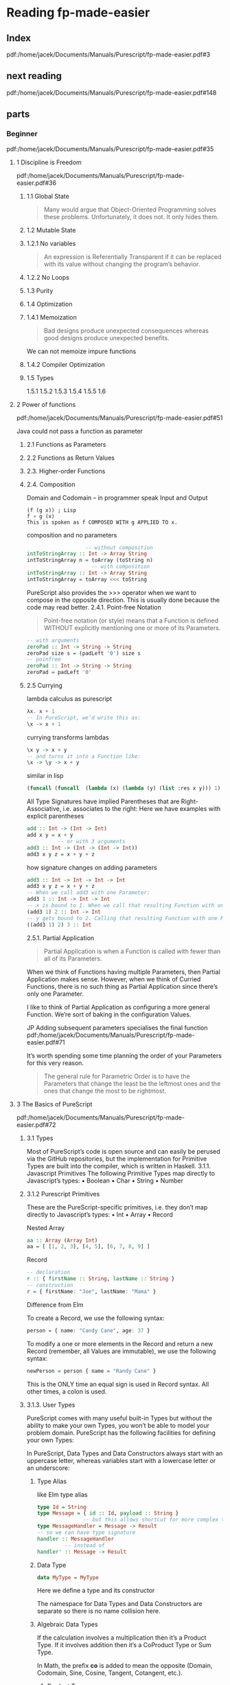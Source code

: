 * Reading fp-made-easier
** Index
pdf:/home/jacek/Documents/Manuals/Purescript/fp-made-easier.pdf#3

** next reading
pdf:/home/jacek/Documents/Manuals/Purescript/fp-made-easier.pdf#148

** parts

*** Beginner
pdf:/home/jacek/Documents/Manuals/Purescript/fp-made-easier.pdf#35

**** 1 Discipline is Freedom
pdf:/home/jacek/Documents/Manuals/Purescript/fp-made-easier.pdf#36

***** 1.1 Global State
#+begin_quote
Many would argue that Object-Oriented Programming solves these problems.
Unfortunately, it does not. It only hides them.
#+end_quote

***** 1.2 Mutable State

***** 1.2.1 No variables
#+begin_quote
An expression is Referentially Transparent if it can be replaced with its value without
changing the program’s behavior.
#+end_quote

***** 1.2.2 No Loops

***** 1.3 Purity

***** 1.4 Optimization

***** 1.4.1 Memoization
#+begin_quote
Bad designs produce unexpected consequences whereas good designs produce
unexpected benefits.
#+end_quote

We can not memoize impure functions

***** 1.4.2 Compiler Optimization

***** 1.5 Types
1.5.1
1.5.2
1.5.3
1.5.4
1.5.5
1.6

**** 2 Power of functions
pdf:/home/jacek/Documents/Manuals/Purescript/fp-made-easier.pdf#51

Java could not pass a function as parameter

***** 2.1 Functions as Parameters

***** 2.2 Functions as Return Values

***** 2.3. Higher-order Functions

***** 2.4. Composition
Domain and Codomain -- in programmer speak Input and Output
#+begin_example
(f (g x)) ; Lisp
f ∘ g (x)
This is spoken as f COMPOSED WITH g APPLIED TO x.
#+end_example

composition and no parameters
#+begin_src purescript
                     -- without composition
  intToStringArray :: Int -> Array String
  intToStringArray n = toArray (toString n)
                       -- with composition
  intToStringArray :: Int -> Array String
  intToStringArray = toArray <<< toString
#+end_src

PureScript also provides the >>> operator when we want to compose in the
opposite direction. This is usually done because the code may read better.
2.4.1. Point-free Notation
#+begin_quote
Point-free notation (or style) means that a Function is defined WITHOUT explicitly
mentioning one or more of its Parameters.
#+end_quote

#+begin_src purescript
  -- with arguments
  zeroPad :: Int -> String -> String
  zeroPad size s = (padLeft '0') size s
  -- poinfree
  zeroPad :: Int -> String -> String
  zeroPad = padLeft '0'
#+end_src

***** 2.5 Currying
lambda calculus as purescript
#+begin_src purescript
  λx. x + 1
  -- In PureScript, we’d write this as:
  \x -> x + 1
#+end_src

currying transforms lambdas
#+begin_src purescript
  \x y -> x + y
  -- and turns it into a Function like:
  \x -> \y -> x + y
#+end_src

similar in lisp
#+begin_src lisp
  (funcall (funcall  (lambda (x) (lambda (y) (list :res x y))) 1) 2)
#+end_src

All Type Signatures have implied Parentheses that are Right-Associative, i.e. associates to the right:
Here we have examples with explicit parentheses
#+begin_src purescript
  add :: Int -> (Int -> Int)
  add x y = x + y
            -- or with 3 arguments
  add3 :: Int -> (Int -> (Int -> Int))
  add3 x y z = x + y + z
#+end_src

how signature changes on adding parameters
#+begin_src purescript
  add3 :: Int -> Int -> Int -> Int
  add3 x y z = x + y + z
  -- When we call add3 with one Parameter:
  add3 1 :: Int -> Int -> Int
  -- x is bound to 1. When we call that resulting Function with one Parameter:
  (add3 1) 2 :: Int -> Int
  -- y gets bound to 2. Calling that resulting Function with one Parameter:
  ((add3 1) 2) 3 :: Int
#+end_src

2.5.1. Partial Application
#+begin_quote
Partial Application is when a Function is called with fewer than all of its Parameters.
#+end_quote

When we think of Functions having multiple Parameters, then Partial Application makes sense. However,
when we think of Curried Functions, there is no such thing as Partial Application since there’s only one
Parameter.

I like to think of Partial Application as configuring a more general Function.
We’re sort of baking in the configuration Values.

JP Adding subsequent parameters specialises the final function
pdf:/home/jacek/Documents/Manuals/Purescript/fp-made-easier.pdf#71

It’s worth spending some time planning the order of your Parameters for this very reason.

#+begin_quote
The general rule for Parametric Order is to have the Parameters that change the least be
the leftmost ones and the ones that change the most to be rightmost.
#+end_quote

**** 3 The Basics of PureScript
pdf:/home/jacek/Documents/Manuals/Purescript/fp-made-easier.pdf#72

***** 3.1 Types
Most of PureScript’s code is open source and can easily be perused via the
GitHub repositories, but the implementation for Primitive Types are built into
the compiler, which is written in Haskell.
3.1.1. Javascript Primitives
The following Primitive Types map directly to Javascript’s types:
• Boolean
• Char
• String
• Number

***** 3.1.2 Purescript Primitives
These are the PureScript-specific primitives, i.e. they don’t map directly to Javascript’s types:
• Int
• Array
• Record

Nested Array
#+begin_src purescript
aa :: Array (Array Int)
aa = [ [1, 2, 3], [4, 5], [6, 7, 8, 9] ]
#+end_src

Record
#+begin_src purescript
  -- declaration
  r :: { firstName :: String, lastName :: String }
  -- construction
  r = { firstName: "Joe", lastName: "Mama" }
#+end_src

Difference from Elm

To create a Record, we use the following syntax:
#+begin_src purescript
person = { name: "Candy Cane", age: 37 }
#+end_src

To modify a one or more elements in the Record and return a new Record (remember,
all Values are immutable), we use the following syntax:

#+begin_src purescript
newPerson = person { name = "Randy Cane" }
#+end_src

This is the ONLY time an equal sign is used in Record syntax. All other times, a
colon is used.

***** 3.1.3. User Types
PureScript comes with many useful built-in Types but without the ability to make
your own Types, you won’t be able to model your problem domain. PureScript has
the following facilities for defining your own Types:

In PureScript, Data Types and Data Constructors always start with an uppercase
letter, whereas variables start with a lowercase letter or an underscore:

****** Type Alias
like Elm type alias
#+begin_src purescript
    type Id = String
    type Message = { id :: Id, payload :: String }
                   -- but this allows shortcut for more complex type signatures
    type MessageHandler = Message -> Result
    -- so we can have type signature
    handler :: MessageHandler
             -- instead of
    handler' :: Message -> Result
#+end_src

****** Data Type
#+begin_src purescript
data MyType = MyType
#+end_src
Here we define a type and its constructor

The namespace for Data Types and Data Constructors are separate so there is no
name collision here.

****** Algebraic Data Types
If the calculation involves a multiplication then it’s a Product Type. If it
involves addition then it’s a CoProduct Type or Sum Type.

In Math, the prefix *co* is added to mean the opposite (Domain, Codomain, Sine,
Cosine, Tangent, Cotangent, etc.).

******* Product Type
Product types are data types, defined through more than just one constructor as
in tuples or records

my guess
#+begin_src purescript
  data Season = Spring | Summer | Autumn | Winter
  data Boolish = (Bool, Season)
#+end_src

Here we multiply 2 booleans times 4 Season values, getting 8 combinations.

also see [[*Product Types - with parameters][Product Types - with parameters]]

******* Coproduct or Sum Type
#+begin_src purescript
data Bool = True | False
#+end_src

******* type variables
pdf:/home/jacek/Documents/Manuals/Purescript/fp-made-easier.pdf#80

******* Polymorphic vs Monomorphic
monomorphic takes no type parameters, polymorphic is a declaration with type
parameters

******** Product Types - with parameters
pdf:/home/jacek/Documents/Manuals/Purescript/fp-made-easier.pdf#81
#+begin_src purescript
data Triplet a b c = Triplet a b c
#+end_src

Here we have a 3 Polymorphic Type Parameters, a, b and c.
The Data Constructor, Triplet has the implied Type:
#+begin_src purescript
Triplet :: a -> b -> c -> Triplet
#+end_src

Let’s create a Triplet:
#+begin_src purescript
type StringStats = Triplet String Int Int
getStats :: String -> StringStats
getStats s = Triplet s (length s) (vowelCount s)
#+end_src

StringStats simultaneously contains 1 String and 2 Integers. That’s what makes it a Product Type. It contains a String AND an Int AND another Int.

In sets, this corresponds to Intersection. The intersection of Set A and Set B
contains elements that are contained in A AND contained in B.

******* Isomorphic
pdf:/home/jacek/Documents/Manuals/Purescript/fp-made-easier.pdf#83

Comparing our Triplet to StringStats:
#+begin_src purescript
data Triplet a b c = Triplet a b c
data StringStats = StringStats
{ string :: String
, length :: Int
, vowelCount :: Int
}
#+end_src

StringStats and Triplet both contain the same information. The big difference is
the fact that Triplet is more flexible since it can take any types a, b and c,
whereas StringStats takes very specific types String, Int and Int: They’re
almost the same, but let’s work to make them closer. First, let’s make a
specialized version of Triplet:
#+begin_src purescript
data StringTriplet = StringTriplet String Int Int
data StringStats = StringStats
{ string :: String
, length :: Int
, vowelCount :: Int
}
#+end_src
Now StringTriplet and StringStats have exactly the same types.

#+begin_quote
Two Types, T1 and T2, are Isomorphic (Iso means equal and morph means shape) if a
Function can be written from T1 to T2 and from T2 to T1 without any loss of information.
#+end_quote

******** Inhabitants
pdf:/home/jacek/Documents/Manuals/Purescript/fp-made-easier.pdf#84

The NO information loss part of Isomorphisms is very important. At first glance,
you might think String and Int are Isomorphic since any Int can be converted
into a String. But not any String can be converted into an Int.

Types are similar to Sets, except where Sets have Elements, Types have
Inhabitants. And there are far more Inhabitants of String than Int even though
they both have an Infinite number of Inhabitants.

Let’s imagine a Type that only contains the numbers 42 and 79 and let’s call it
TwoNum. Because this has two inhabitants, it makes it Isomorphic to Boolean
since it also has two inhabitants, true and false.

#+begin_quote
Any two types with an equal number Inhabitants are Isomorphic.
#+end_quote

****** New Type
pdf:/home/jacek/Documents/Manuals/Purescript/fp-made-easier.pdf#87

progressing with fullName function
starting the signature with String parameters
#+begin_src purescript
  fullName :: String -> String -> String -> String
#+end_src
we can see the problem with this approach where we will not get type warning
when we confuse the order of parameters

then trying type aliases
#+begin_src purescript
type FirstName = String
type MiddleName = String
type LastName = String
fullName :: FirstName -> MiddleName -> LastName -> String
#+end_src
but the type aliases are only helpful when the programmer reads them

so let's try unique types for each parameter
*New Types*
#+begin_src purescript
data FirstName = FirstName String
data MiddleName = MiddleName String
data LastName = LastName String
data FullName = FullName String
fullName :: FirstName -> MiddleName -> LastName -> FullName
#+end_src

Now let’s call our Function with our new Types:
#+begin_src purescript
-- COMPILER ERROR!
fullName (LastName "Smith") (MiddleName "Jay") (FirstName "John")
#+end_src
We called fullName with the Parameters in the wrong order again. But this time,
we get a compiler error because even though FirstName and LastName both take
Strings, they are not the same Type anymore.

This technique just wraps a Type inside of another Type. In our case, we wrapped
our String in another Type which made it unique. We essentially made a new Type
for each String in our original Function.

PureScript has a special keyword for this approach called newtype:
#+begin_src purescript
newtype FirstName = FirstName String
newtype MiddleName = MiddleName String
newtype LastName = LastName String
newtype FullName = FullName String
fullName :: FirstName -> MiddleName -> LastName -> FullName
fullName (FirstName first) (MiddleName middle) (LastName last) =
FullName (first <> " " <> middle <> " " <> last)
#+end_src
data has been replaced with newtype

The newtype keyword tells the compiler that we’re just making a new Type for
another Type, e.g. FirstName is a new Type for String. That means that the
compiler can do some optimizations if it knows that it’s just a simple wrapper.

But it can only do these optimizations if certain restrictions are imposed:
• newtypes must only have 1 Data Constructor
• The Data Constructor can only take 1 Parameter

There will be more about the newtypes discussed in *typeclasses*

***** 3.1.4. Common Library Types
pdf:/home/jacek/Documents/Manuals/Purescript/fp-made-easier.pdf#89

****** Void
pdf:/home/jacek/Documents/Manuals/Purescript/fp-made-easier.pdf#89
In Type Theory, there’s the concept of Void Type, which is a Type with Zero
Inhabitants. In PureScript (and Haskell) this Type is called Void.

#+begin_src purescript
  data Void = Void Void
#+end_src
We create data type Void using type constructor Void with Void parameter

****** Unit
pdf:/home/jacek/Documents/Manuals/Purescript/fp-made-easier.pdf#91

In Set Theory, there’s the concept of a Unit Set that has exactly 1 element.

****** Maybe
pdf:/home/jacek/Documents/Manuals/Purescript/fp-made-easier.pdf#91

****** Either
pdf:/home/jacek/Documents/Manuals/Purescript/fp-made-easier.pdf#96
The Either Type is another failure Type, like Maybe, except it has the added
benefit of having a reason for the failure

#+begin_src purescript
case result of
Left errorCode -> "The error code is: " <> show errorCode
Right count -> "The number of rows returned is: " <> show count
#+end_src

****** Maybe vs Either
pdf:/home/jacek/Documents/Manuals/Purescript/fp-made-easier.pdf#98

#+begin_src purescript
data Maybe a = Just a | Nothing
data Either a b = Left a | Right b
#+end_src

Remember that Maybe is a Sum Type, so we need to add the inhabitants of all of
the Data Constructors. The inhabitants of Maybe is a for Just a and 1 for
Nothing, therefore the number of inhabitants is a + 1. And for Either, which is
also a Sum Type, we have a for Left and b for Right or a + b inhabitants.

****** Tuple
pdf:/home/jacek/Documents/Manuals/Purescript/fp-made-easier.pdf#101

****** Either vs Tuple
pdf:/home/jacek/Documents/Manuals/Purescript/fp-made-easier.pdf#102

Special case where Tuple and Either are Isomorphic and have equal inhabitants,
but is useless in practice

****** List
pdf:/home/jacek/Documents/Manuals/Purescript/fp-made-easier.pdf#103

***** 3.2. Pattern Matching
pdf:/home/jacek/Documents/Manuals/Purescript/fp-made-easier.pdf#105

***** 3.2.1. Case Expression
#+begin_src purescript
  -- case version
  isNothing :: ∀ a. Maybe a -> Boolean ❷
  isNothing m = case m of
    Nothing -> true
    _ -> False
  -- more idiomatic
  isNothing :: ∀ a. Maybe a -> Boolean
  isNothing Nothing = true
  isNothing _ = false
#+end_src

***** 3.2.2. String Patterns
gotcha in pattern matching from strings to booleans, because string pattern
matching is sensitive

***** 3.2.3. Array Patterns

***** 3.2.4. List Patterns
use of Cons operator

***** 3.2.5. Array vs List
Pattern Matching an Array, requires you to know its exact size. You’re also
forced to deal with all the parts of the Array all at once:

With Lists, we can write Functions that deal with any length List and when we do,
we can work with just the head and then recurse to continue with the tail of the
list

***** 3.2.6. Record Patterns
The syntax for accessing Records in PureScript uses the same dot-notation that
you see in many other languages.

But unlike Javascript, you cannot create an accessor at runtime.

see Record Pun
pdf:/home/jacek/Documents/Manuals/Purescript/fp-made-easier.pdf#110

and descending down the structure in isCalifornia

first time Row Type mentioned
pdf:/home/jacek/Documents/Manuals/Purescript/fp-made-easier.pdf#111

***** 3.3. Logical Control
pdf:/home/jacek/Documents/Manuals/Purescript/fp-made-easier.pdf#112

***** 3.3.1. If-Then-Else Expression

***** 3.3.2. Case Expression

***** 3.3.3. Pattern Matching
Pattern Matching is very similar to using case:

***** 3.3.4. Guards
Guards are a way to specify *if* logic in a concise and readable manner. The
syntax is a bit strange when first encountered:

#+begin_src purescript
  keepPositive :: Int -> Int
  keepPositive x
    | x < 0 = 0
    | otherwise = x
#+end_src

We can mix guards and case expressions
#+begin_src purescript
  keepModernIfYoung :: Int -> ContactMethod -> ContactMethod
  keepModernIfYoung age preferredContactMethod =
    case preferredContactMethod of
      Phone -> Phone
      Email -> Email
      Fax | age < 40 -> Email
          | otherwise -> Fax
  --
  noBiggerThan10 :: Maybe Int -> Int
  noBiggerThan10 x = case x of
                          Just x | x > 10 -> 10
                                 | otherwise -> x
                          Nothing -> 0
#+end_src

***** 3.4. Lambda Functions
We can name lambdas like in Scheme
#+begin_src purescript
f :: Int -> Int
f = \x -> x + 1
#+end_src
which is the same as normal function definition

We can freely move Parameters across the equals sign as long as we move the rightmost Parameter first
and maintain the correct order:
#+begin_src purescript
f1 x y z = x + y + z
f2 x y   = \z -> x + y + z
f3 x     = \y z -> x + y + z
f4       = \x y z -> x + y + z
#+end_src

***** 3.5. Wildcards
So far, we’ve seen _ used as a "don’t-care" variable.
There are other times when it’s used as a Wildcard.

***** 3.5.1. Case Expression
Two equivalent functions, using point-free to avoid naming a variable
#+begin_src purescript
keepModernIfYoung' age = case _ of
keepModernIfYoung' age = \someNameIHaveToThinkOf ->
case someNameIHaveToThinkOf of
#+end_src

***** 3.5.2. Operator Sections

#+begin_src purescript
filter (\x -> x < 10) [1,2,3,10,20,30] -- [1,2,3]
filter (_ < 10) [1,2,3,10,20,30] -- [1,2,3]
filter (10 <= _) [1,2,3,10,20,30] -- [10,20,30]
#+end_src

The following are also valid Operator Sections:
#+begin_src purescript
(_ <> "suffix") -- append the string "suffix"
(_ / 10)        -- div by 10
(10 / _)        -- div into 10
(_ == _)        -- equal check
#+end_src

***** 3.5.3. Records
Wildcards can be using in Records:
#+begin_src purescript
  \name age -> {name: name, age: age}
  -- wildcard equivalent of previous line
  { name: _, age: _ }
#+end_src


***** 3.6. Bindings
We have 2 ways to bind Values to variables. (Don’t forget, Functions are also Values in Functional
Programming.)

***** 3.6.1. Where
The keyword where allows us to define things after the fact in a Function definition:

#+begin_src purescript
  multSum :: Int -> Int -> Tuple Int Int
  multSum x y = Tuple mult sum
    where
      mult = x * y
      sum = x + y
#+end_src

#+begin_src purescript
#+end_src

***** 3.7. Binary Operators
We’ve seen Binary Operators in action but we failed to define them.
#+begin_quote
A Binary Operator is an Operator represented by a Symbol that is a Function of 2
Parameters. The Value on the lefthand side of the Operator is the first Parameter and the
Value on the right is the second.
#+end_quote
Let’s look at an example:
#+begin_src purescript
  data List a = Nil | Cons a (List a)
  append :: ∀ a. List a -> List a -> List a
  append xs Nil = xs
  append Nil ys = ys
  append (Cons x xs) ys = Cons x (append xs ys)
  infixr 5 append as <>
  -- declare append as <> which is right associated operator of priorit 5
#+end_src

***** 3.7.1. Associativity
There are 3 types of Associativity for Binary Operators:
• infixr = Right-Associative
• infixl = Left-Associative
• infix = None

***** 3.7.2. Precedence

***** 3.7.3. Fixity
infix means Infixed Operator, i.e. it comes between its two values:
#+begin_src purescript
l1 <> l2
-- Compare that with the Prefixed equivalent:
append l1 l2
#+end_src

We can use an Infixed Operator in Prefixed Position and we can use a Function in Infixed Position:
#+begin_src purescript
(<>) l1 l2
l1 `append` l2
#+end_src

***** 3.8. Comments
We’ve seen inline comments up to this point, e.g.:

Block comments can be accomplished as follows:
#+begin_src purescript
{-
This Function will add two numbers
and return the answer, which is
the addition of those two numbers.
-}
add :: Int -> Int -> Int
add x y = x + y -- add 2 numbers
#+end_src

***** 3.9. Inferring Functionality from Type Signatures
All Functions have Type Signatures whether defined explicitly by the developer or determined implicitly by
the compiler based on how the developer uses the Parameters.
Best practices deems that at least all top-level Functions in a module have explicit Type Signatures.
Not only does this help by improving the readability of the codebase, but it helps the compiler to produce
better error messages. But Type Signatures aren’t just helpful to the compiler. We can imply a lot from just a
Type Signature.
Take the following Type Signature:
#+begin_src purescript
f :: Int -> Int -> Int
#+end_src
Take a guess at what kind of Function f might be.

But what about more abstract Type Signatures such as:
#+begin_src purescript
f :: ∀ a. a -> a
#+end_src

#+begin_quote
A Partial Function is one where all of the cases are not handled. A Total Function is one
where all possible calling scenarios have been accounted for. PureScript discourages
Partial Functions.
#+end_quote

tips for making a partial function total

***** 3.10. Summary
We’ve learned a lot in this Chapter about some of the basic parts of PureScript from Types to common
language constructs. There will be more to come. And while theory is important, getting some hands on
experience can help cement that theoretical understanding.

You will probably find yourself returning to this Chapter as you work out the coming exercises. Now it’s
time to get our hands dirty.

**** Chapter 4. Installing PureScript
pdf:/home/jacek/Documents/Manuals/Purescript/fp-made-easier.pdf#133

Of all the Chapters of this book, this one will become obsolete the fastest.
That’s because in the software world things change constantly.

The tools I’m going to suggest are the best ones that I know of at the time of
this writing and I expect that they will be around for at least the next 5 years.

If you’re reading this around 2025 or after, you may want to check to see if
there are newer/better tools than I’m suggesting here. Even then, I’d suggest
you still read through this to make sure you’re getting all of the same features
and capabilities.

***** 4.1. Compiler and Tools
still the same
***** 4.1.1. Installing Node
***** 4.1.2. Create Project
https://github.com/purescript/documentation/blob/master/guides/Getting-Started.md

specific version
#+begin_example
npm install --save-dev spago@0.20.0 purescript@0.14.1
#+end_example
***** 4.1.3. Initialize PureScript Project
The final step is to initialize this project for building a PureScript program using spago:
***** 4.1.4. A Second Project
While this seems like a lot to do to get up and running, most of it was first-time configuration.
To start a second project involves:
#+begin_example
# make project directory
mkdir /dev/purescript/second-project
# enter project
cd /dev/purescript/second-project
# initialize for using `npm` and `npx`
npm init -y
# add compiler and build tools to the project
npm install --save-dev spago@0.20.0 purescript@0.14.1
# initialize our `git` repo (Optional)
git init
# create a skeleton PureScript project
npx spago init
# build and run the skeleton project
npx spago run
#+end_example
***** 4.2. Editor and Plugins
***** 4.2.1. Install Extensions
***** 4.2.2. Configure Extensions
***** 4.2.3. Configure Editor
**** Chapter 5. Basic Coding in PureScript
Reading a book can lull us into the false sense that we understand what we’ve read. This happens to me,
especially in programming. We understand it as it’s being explained, but we haven’t fully understood it
until we’ve utilized it.

So that’s what the exercises are for. And if you’re like me and tend to skip exercises in books, please do not.
There’s more to these exercises than meets the eye.

Many concepts will get introduced in the exercises. Many commonly used library Functions will also be
introduced during this process. You will also learn how to program, and more important, think in a
Functional way using PureScript.

pdf:/home/jacek/Documents/Manuals/Purescript/fp-made-easier.pdf#144

***** 5.1. Prelude

selective import and hiding
#+begin_src purescript
import Prelude hiding (identity)
import AnotherModule (identity, doSomething) -- selective import of two functions
id = identity
#+end_src

#+begin_quote
It is considered good practice to explicitly specify all Functions that are
imported from modules. In small programs, you can get away with not doing this,
but as your codebase grows, it becomes increasingly difficult to determine where
Functions have been imported from. The only exception to this rule is Prelude.
#+end_quote

#+begin_src purescript
import Prelude
import AnotherModule (doSomething)
import AnotherModule as AM
id = AM.identity
#+end_src

***** 5.2. Exercise Program
pdf:/home/jacek/Documents/Manuals/Purescript/fp-made-easier.pdf#146

Main and Ch5
https://github.com/bigos/purescript_exercises

file:~/Programming/PureScript/purescript_exercises/

#+begin_example
npx spago run
#+end_example

***** 5.3. Pursuit
pdf:/home/jacek/Documents/Manuals/Purescript/fp-made-easier.pdf#146

Website for finding function definitions
https://pursuit.purescript.org/

***** 5.4. Writing flip
pdf:/home/jacek/Documents/Manuals/Purescript/fp-made-easier.pdf#148

file:~/Programming/PureScript/purescript_exercises/src/Ch5.purs::1

***** 5.4.1. Hint for flip
***** 5.4.2. Code for flip
***** 5.4.3. Alternative Coding for flip
***** 5.5. Writing const
pdf:/home/jacek/Documents/Manuals/Purescript/fp-made-easier.pdf#151

***** 5.6. The Apply Operator ($)
pdf:/home/jacek/Documents/Manuals/Purescript/fp-made-easier.pdf#153



*** Intermediate
pdf:/home/jacek/Documents/Manuals/Purescript/fp-made-easier.pdf#234

*** Advanced
pdf:/home/jacek/Documents/Manuals/Purescript/fp-made-easier.pdf#543

*** Beyond
pdf:/home/jacek/Documents/Manuals/Purescript/fp-made-easier.pdf#1000
